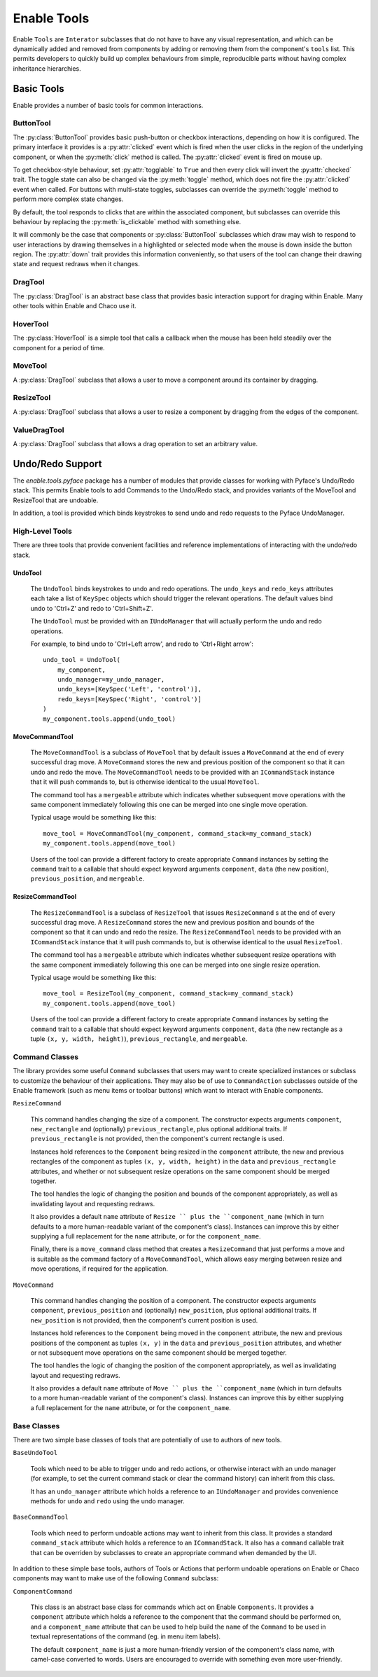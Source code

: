 ============
Enable Tools
============

Enable ``Tools`` are ``Interator`` subclasses that do not have to have any
visual representation, and which can be dynamically added and removed from
components by adding or removing them from the component's ``tools`` list.
This permits developers to quickly build up complex behaviours from simple,
reproducible parts without having complex inheritance hierarchies.

Basic Tools
-----------

Enable provides a number of basic tools for common interactions.

ButtonTool
~~~~~~~~~~

The :py:class:`ButtonTool` provides basic push-button or checkbox
interactions, depending on how it is configured.  The primary interface it
provides is a :py:attr:`clicked` event which is fired when the user clicks in
the region of the underlying component, or when the :py:meth:`click` method is
called.  The :py:attr:`clicked` event is fired on mouse up.

To get checkbox-style behaviour, set :py:attr:`togglable` to ``True`` and
then every click will invert the :py:attr:`checked` trait.  The toggle state
can also be  changed via the :py:meth:`toggle` method, which does not fire the
:py:attr:`clicked` event when called.  For buttons with multi-state toggles,
subclasses can override the :py:meth:`toggle` method to perform more complex
state changes.

By default, the tool responds to clicks that are within the associated
component, but subclasses can override this behaviour by replacing the
:py:meth:`is_clickable` method with something else.

It will commonly be the case that components or :py:class:`ButtonTool`
subclasses which draw may wish to respond to user interactions by drawing
themselves in a highlighted or selected mode when the mouse is down inside
the button region.  The :py:attr:`down` trait provides this information
conveniently, so that users of the tool can change their drawing state and
request redraws when it changes.

DragTool
~~~~~~~~

The :py:class:`DragTool` is an abstract base class that provides basic
interaction support for draging within Enable.  Many other tools within
Enable and Chaco use it.

HoverTool
~~~~~~~~~

The :py:class:`HoverTool` is a simple tool that calls a callback when the
mouse has been held steadily over the component for a period of time.

MoveTool
~~~~~~~~

A :py:class:`DragTool` subclass that allows a user to move a component around
its container by dragging.

ResizeTool
~~~~~~~~~~

A :py:class:`DragTool` subclass that allows a user to resize a component by
dragging from the edges of the component.

ValueDragTool
~~~~~~~~~~~~~

A :py:class:`DragTool` subclass that allows a drag operation to set an
arbitrary value.


Undo/Redo Support
-----------------

The `enable.tools.pyface` package has a number of modules that provide
classes for working with Pyface's Undo/Redo stack.  This permits Enable
tools to add Commands to the Undo/Redo stack, and provides variants of the
MoveTool and ResizeTool that are undoable.

In addition, a tool is provided which binds keystrokes to send undo and
redo requests to the Pyface UndoManager.

High-Level Tools
~~~~~~~~~~~~~~~~

There are three tools that provide convenient facilities and reference
implementations of interacting with the undo/redo stack.

UndoTool
^^^^^^^^

    The ``UndoTool`` binds keystrokes to undo and redo operations.  The
    ``undo_keys`` and ``redo_keys`` attributes each take a list of ``KeySpec``
    objects which should trigger the relevant operations.  The default
    values bind undo to 'Ctrl+Z' and redo to 'Ctrl+Shift+Z'.

    The ``UndoTool`` must be provided with an ``IUndoManager`` that will
    actually perform the undo and redo operations.

    For example, to bind undo to 'Ctrl+Left arrow', and redo to 'Ctrl+Right
    arrow'::

        undo_tool = UndoTool(
            my_component,
            undo_manager=my_undo_manager,
            undo_keys=[KeySpec('Left', 'control')],
            redo_keys=[KeySpec('Right', 'control')]
        )
        my_component.tools.append(undo_tool)

MoveCommandTool
^^^^^^^^^^^^^^^

    The ``MoveCommandTool`` is a subclass of ``MoveTool`` that by default
    issues a ``MoveCommand`` at the end of every successful drag move.
    A ``MoveCommand`` stores the new and previous position of the
    component so that it can undo and redo the move.  The ``MoveCommandTool``
    needs to be provided with an ``ICommandStack`` instance that it will
    push commands to, but is otherwise identical to the usual ``MoveTool``.

    The command tool has a ``mergeable`` attribute which indicates whether
    subsequent move operations with the same component immediately following
    this one can be merged into one single move operation.

    Typical usage would be something like this::

        move_tool = MoveCommandTool(my_component, command_stack=my_command_stack)
        my_component.tools.append(move_tool)

    Users of the tool can provide a different factory to create appropriate
    ``Command`` instances by setting the ``command`` trait to a callable
    that should expect keyword arguments ``component``, ``data`` (the new
    position), ``previous_position``, and ``mergeable``.

ResizeCommandTool
^^^^^^^^^^^^^^^^^

    The ``ResizeCommandTool`` is a subclass of ``ResizeTool`` that issues
    ``ResizeCommand`` s at the end of every successful drag move.
    A ``ResizeCommand`` stores the new and previous position and bounds of the
    component so that it can undo and redo the resize.  The
    ``ResizeCommandTool`` needs to be provided with an ``ICommandStack``
    instance that it will push commands to, but is otherwise identical to the
    usual ``ResizeTool``.

    The command tool has a ``mergeable`` attribute which indicates whether
    subsequent resize operations with the same component immediately following
    this one can be merged into one single resize operation.

    Typical usage would be something like this::

        move_tool = ResizeTool(my_component, command_stack=my_command_stack)
        my_component.tools.append(move_tool)

    Users of the tool can provide a different factory to create appropriate
    ``Command`` instances by setting the ``command`` trait to a callable
    that should expect keyword arguments ``component``, ``data`` (the new
    rectangle as a tuple ``(x, y, width, height)``), ``previous_rectangle``,
    and ``mergeable``.

Command Classes
~~~~~~~~~~~~~~~

The library provides some useful ``Command`` subclasses that users may want
to create specialized instances or subclass to customize the behaviour
of their applications.  They may also be of use to ``CommandAction`` subclasses
outside of the Enable framework (such as menu items or toolbar buttons) which
want to interact with Enable components.

``ResizeCommand``

    This command handles changing the size of a component.  The constructor
    expects arguments ``component``, ``new_rectangle`` and (optionally)
    ``previous_rectangle``, plus optional additional traits.  If
    ``previous_rectangle`` is not provided, then the component's current
    rectangle is used.

    Instances hold references to the ``Component`` being resized in the
    ``component`` attribute, the new and previous rectangles of the component
    as tuples ``(x, y, width, height)`` in the ``data`` and
    ``previous_rectangle`` attributes, and whether or not subsequent resize
    operations on the same component should be merged together.

    The tool handles the logic of changing the position and bounds of the
    component appropriately, as well as invalidating layout and requesting
    redraws.

    It also provides a default ``name`` attribute of ``Resize `` plus the
    ``component_name`` (which in turn defaults to a more human-readable
    variant of the component's class).  Instances can improve this by
    either supplying a full replacement for the ``name`` attribute, or
    for the ``component_name``.

    Finally, there is a ``move_command`` class method that creates a
    ``ResizeCommand`` that just performs a move and is suitable as the
    command factory of a ``MoveCommandTool``, which allows easy merging
    between resize and move operations, if required for the application.

``MoveCommand``

    This command handles changing the position of a component.  The constructor
    expects arguments ``component``, ``previous_position`` and (optionally)
    ``new_position``, plus optional additional traits.  If ``new_position``
    is not provided, then the component's current position is used.

    Instances hold references to the ``Component`` being moved in the
    ``component`` attribute, the new and previous positions of the component as
    tuples ``(x, y)`` in the ``data`` and ``previous_position`` attributes, and
    whether or not subsequent move operations on the same component should
    be merged together.

    The tool handles the logic of changing the position of the component
    appropriately, as well as invalidating layout and requesting
    redraws.

    It also provides a default ``name`` attribute of ``Move `` plus the
    ``component_name`` (which in turn defaults to a more human-readable
    variant of the component's class).  Instances can improve this by
    either supplying a full replacement for the ``name`` attribute, or
    for the ``component_name``.


Base Classes
~~~~~~~~~~~~

There are two simple base classes of tools that are potentially of use to
authors of new tools.

``BaseUndoTool``

    Tools which need to be able to trigger undo and redo actions, or otherwise
    interact with an undo manager (for example, to set the current command
    stack or clear the command history) can inherit from this class.

    It has an ``undo_manager`` attribute which holds a reference to an
    ``IUndoManager`` and provides convenience methods for ``undo`` and ``redo``
    using the undo manager.

``BaseCommandTool``

    Tools which need to perform undoable actions may want to inherit from this
    class.  It provides a standard ``command_stack`` attribute which
    holds a reference to an ``ICommandStack``.  It also has a ``command``
    callable trait that can be overriden by subclasses to create an
    appropriate command when demanded by the UI.

In addition to these simple base tools, authors of Tools or Actions that
perform undoable operations on Enable or Chaco components may want to make use
of the following ``Command`` subclass:

``ComponentCommand``

    This class is an abstract base class for commands which act on Enable
    ``Components``.  It provides a ``component`` attribute which holds a
    reference to the component that the command should be performed on, and
    a ``component_name`` attribute that can be used to help build the ``name``
    of the ``Command`` to be used in textual representations of the command
    (eg. in menu item labels).

    The default ``component_name`` is just a more human-friendly version of
    the component's class name, with camel-case converted to words.  Users
    are encouraged to override with something even more user-friendly.

